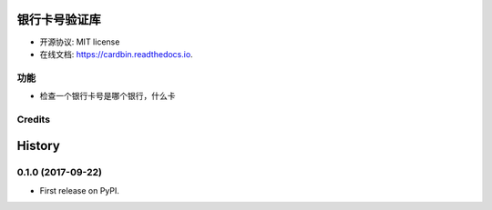 =======
银行卡号验证库
=======


.. image:: https://img.shields.io/pypi/v/cardbin.svg
        :target: https://pypi.python.org/pypi/cardbin

.. image:: https://img.shields.io/travis/bopo/cardbin.svg
        :target: https://travis-ci.org/bopo/cardbin

.. image:: https://readthedocs.org/projects/cardbin/badge/?version=latest
        :target: https://cardbin.readthedocs.io/en/latest/?badge=latest
        :alt: Documentation Status

.. image:: https://pyup.io/repos/github/bopo/cardbin/shield.svg
     :target: https://pyup.io/repos/github/bopo/cardbin/
     :alt: Updates



* 开源协议: MIT license
* 在线文档: https://cardbin.readthedocs.io.


功能
--------

* 检查一个银行卡号是哪个银行，什么卡

Credits
---------




=======
History
=======

0.1.0 (2017-09-22)
------------------

* First release on PyPI.


